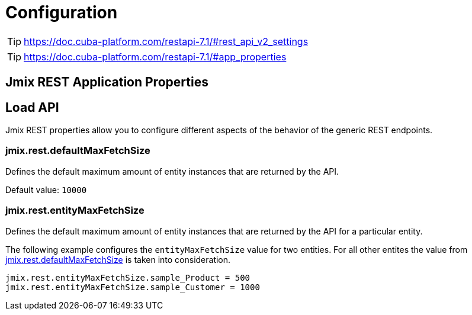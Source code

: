 = Configuration


TIP: https://doc.cuba-platform.com/restapi-7.1/#rest_api_v2_settings

TIP: https://doc.cuba-platform.com/restapi-7.1/#app_properties

== Jmix REST Application Properties


[[load-properties]]
== Load API

Jmix REST properties allow you to configure different aspects of the behavior of the generic REST endpoints.

[[jmix.rest.defaultMaxFetchSize]]
=== jmix.rest.defaultMaxFetchSize

Defines the default maximum amount of entity instances that are returned by the API.

Default value: `10000`

[[jmix.rest.entityMaxFetchSize]]
=== jmix.rest.entityMaxFetchSize

Defines the default maximum amount of entity instances that are returned by the API for a particular entity.

The following example configures the `entityMaxFetchSize` value for two entities. For all other entites the value from <<jmix.rest.defaultMaxFetchSize, jmix.rest.defaultMaxFetchSize>> is taken into consideration.

[source,properties]
----
jmix.rest.entityMaxFetchSize.sample_Product = 500
jmix.rest.entityMaxFetchSize.sample_Customer = 1000
----